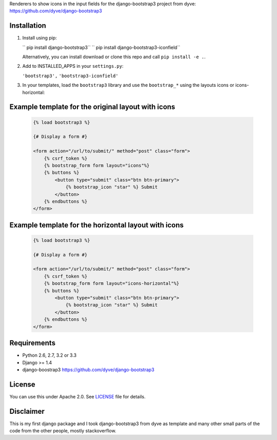 Renderers to show icons in the input fields for the django-bootstrap3 project from dyve: https://github.com/dyve/django-bootstrap3

Installation
------------

1. Install using pip:

   `` pip install django-bootstrap3``
   `` pip install django-bootstrap3-iconfield``

   Alternatively, you can install download or clone this repo and call ``pip install -e .``.

2. Add to INSTALLED_APPS in your ``settings.py``:

   ``'bootstrap3',``
   ``'bootstrap3-iconfield'``

3. In your templates, load the ``bootstrap3`` library and use the ``bootstrap_*`` using the layouts icons or icons-horizontal:


Example template for the original layout with icons
----------------

   .. code:: Django

    {% load bootstrap3 %}

    {# Display a form #}

    <form action="/url/to/submit/" method="post" class="form">
        {% csrf_token %}
        {% bootstrap_form form layout="icons"%}
        {% buttons %}
            <button type="submit" class="btn btn-primary">
                {% bootstrap_icon "star" %} Submit
            </button>
        {% endbuttons %}
    </form>

Example template for the horizontal layout with icons
----------------

   .. code:: Django

    {% load bootstrap3 %}

    {# Display a form #}

    <form action="/url/to/submit/" method="post" class="form">
        {% csrf_token %}
        {% bootstrap_form form layout="icons-horizontal"%}
        {% buttons %}
            <button type="submit" class="btn btn-primary">
                {% bootstrap_icon "star" %} Submit
            </button>
        {% endbuttons %}
    </form>


Requirements
------------

- Python 2.6, 2.7, 3.2 or 3.3
- Django >= 1.4
- django-boostrap3 https://github.com/dyve/django-bootstrap3

License
-------

You can use this under Apache 2.0. See `LICENSE
<LICENSE>`_ file for details.

Disclaimer
-------

This is my first django package and I took django-bootstrap3 from dyve as template and
many other small parts of the code from the other people, mostly stackoverflow.

